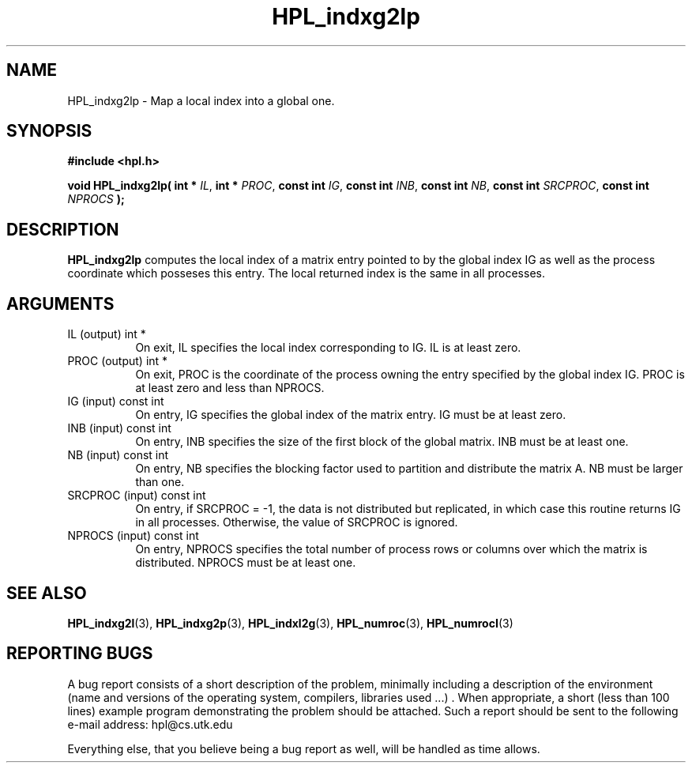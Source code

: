 .TH HPL_indxg2lp 3 "September 27, 2000" "HPL 1.0" "HPL Library Functions"
.SH NAME
HPL_indxg2lp \- Map a local index into a global one.
.SH SYNOPSIS
\fB\&#include <hpl.h>\fR
 
\fB\&void\fR
\fB\&HPL_indxg2lp(\fR
\fB\&int *\fR
\fI\&IL\fR,
\fB\&int *\fR
\fI\&PROC\fR,
\fB\&const int\fR
\fI\&IG\fR,
\fB\&const int\fR
\fI\&INB\fR,
\fB\&const int\fR
\fI\&NB\fR,
\fB\&const int\fR
\fI\&SRCPROC\fR,
\fB\&const int\fR
\fI\&NPROCS\fR
\fB\&);\fR
.SH DESCRIPTION
\fB\&HPL_indxg2lp\fR
computes the local index of a matrix entry pointed to by
the global  index IG as well as the process coordinate which posseses
this entry. The local returned index is the same in all processes.
.SH ARGUMENTS
.TP 8
IL      (output)                      int *
On exit, IL specifies the local index corresponding to IG. IL
is at least zero.
.TP 8
PROC    (output)                      int *
On exit,  PROC  is the  coordinate of the process  owning the
entry specified by the global index IG. PROC is at least zero
and less than NPROCS.
.TP 8
IG      (input)                       const int
On entry, IG specifies the global index of the matrix  entry.
IG must be at least zero.
.TP 8
INB     (input)                       const int
On entry,  INB  specifies  the size of the first block of the
global matrix. INB must be at least one.
.TP 8
NB      (input)                       const int
On entry,  NB specifies the blocking factor used to partition
and distribute the matrix A. NB must be larger than one.
.TP 8
SRCPROC (input)                       const int
On entry, if SRCPROC = -1, the data  is not  distributed  but
replicated,  in  which  case  this  routine returns IG in all
processes. Otherwise, the value of SRCPROC is ignored.
.TP 8
NPROCS  (input)                       const int
On entry,  NPROCS  specifies the total number of process rows
or columns over which the matrix is distributed.  NPROCS must
be at least one.
.SH SEE ALSO
.BR HPL_indxg2l (3),
.BR HPL_indxg2p (3),
.BR HPL_indxl2g (3),
.BR HPL_numroc (3),
.BR HPL_numrocI (3)
.SH REPORTING BUGS
A  bug report consists of a short description of the problem,
minimally  including a description of  the  environment (name
and versions  of  the operating  system, compilers, libraries
used ...) .  When appropriate,  a short (less than 100 lines)
example program demonstrating the problem should be attached.
Such a report should be sent to the following e-mail address:
hpl@cs.utk.edu                                               
                                                             
Everything else, that you believe being a bug report as well,
will be handled as time allows.                              
